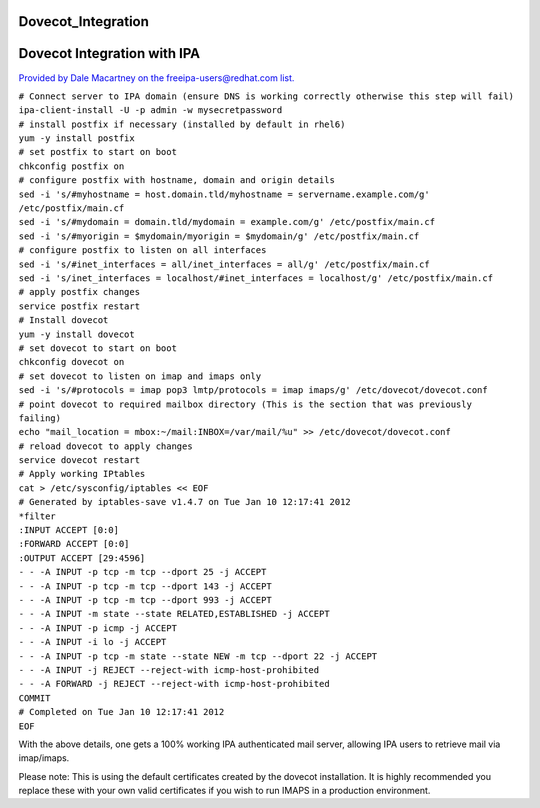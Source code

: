Dovecot_Integration
===================



Dovecot Integration with IPA
============================

`Provided by Dale Macartney on the freeipa-users@redhat.com
list. <https://www.redhat.com/archives/freeipa-users/2012-January/msg00231.html>`__

| ``# Connect server to IPA domain (ensure DNS is working correctly otherwise this step will fail)``
| ``ipa-client-install -U -p admin -w mysecretpassword``

| ``# install postfix if necessary (installed by default in rhel6)``
| ``yum -y install postfix``

| ``# set postfix to start on boot``
| ``chkconfig postfix on``

| ``# configure postfix with hostname, domain and origin details``
| ``sed -i 's/#myhostname = host.domain.tld/myhostname = servername.example.com/g' /etc/postfix/main.cf``
| ``sed -i 's/#mydomain = domain.tld/mydomain = example.com/g' /etc/postfix/main.cf``
| ``sed -i 's/#myorigin = $mydomain/myorigin = $mydomain/g' /etc/postfix/main.cf``

| ``# configure postfix to listen on all interfaces``
| ``sed -i 's/#inet_interfaces = all/inet_interfaces = all/g' /etc/postfix/main.cf``
| ``sed -i 's/inet_interfaces = localhost/#inet_interfaces = localhost/g' /etc/postfix/main.cf``

| ``# apply postfix changes``
| ``service postfix restart``

| ``# Install dovecot``
| ``yum -y install dovecot``

| ``# set dovecot to start on boot``
| ``chkconfig dovecot on``

| ``# set dovecot to listen on imap and imaps only``
| ``sed -i 's/#protocols = imap pop3 lmtp/protocols = imap imaps/g' /etc/dovecot/dovecot.conf``

| ``# point dovecot to required mailbox directory (This is the section that was previously failing)``
| ``echo "mail_location = mbox:~/mail:INBOX=/var/mail/%u" >> /etc/dovecot/dovecot.conf``

| ``# reload dovecot to apply changes``
| ``service dovecot restart``

| ``# Apply working IPtables``
| ``cat > /etc/sysconfig/iptables << EOF``
| ``# Generated by iptables-save v1.4.7 on Tue Jan 10 12:17:41 2012``
| ``*filter``
| ``:INPUT ACCEPT [0:0]``
| ``:FORWARD ACCEPT [0:0]``
| ``:OUTPUT ACCEPT [29:4596]``
| ``- - -A INPUT -p tcp -m tcp --dport 25 -j ACCEPT``
| ``- - -A INPUT -p tcp -m tcp --dport 143 -j ACCEPT``
| ``- - -A INPUT -p tcp -m tcp --dport 993 -j ACCEPT``
| ``- - -A INPUT -m state --state RELATED,ESTABLISHED -j ACCEPT``
| ``- - -A INPUT -p icmp -j ACCEPT``
| ``- - -A INPUT -i lo -j ACCEPT``
| ``- - -A INPUT -p tcp -m state --state NEW -m tcp --dport 22 -j ACCEPT``
| ``- - -A INPUT -j REJECT --reject-with icmp-host-prohibited``
| ``- - -A FORWARD -j REJECT --reject-with icmp-host-prohibited``
| ``COMMIT``
| ``# Completed on Tue Jan 10 12:17:41 2012``
| ``EOF``

With the above details, one gets a 100% working IPA authenticated mail
server, allowing IPA users to retrieve mail via imap/imaps.

Please note: This is using the default certificates created by the
dovecot installation. It is highly recommended you replace these with
your own valid certificates if you wish to run IMAPS in a production
environment.